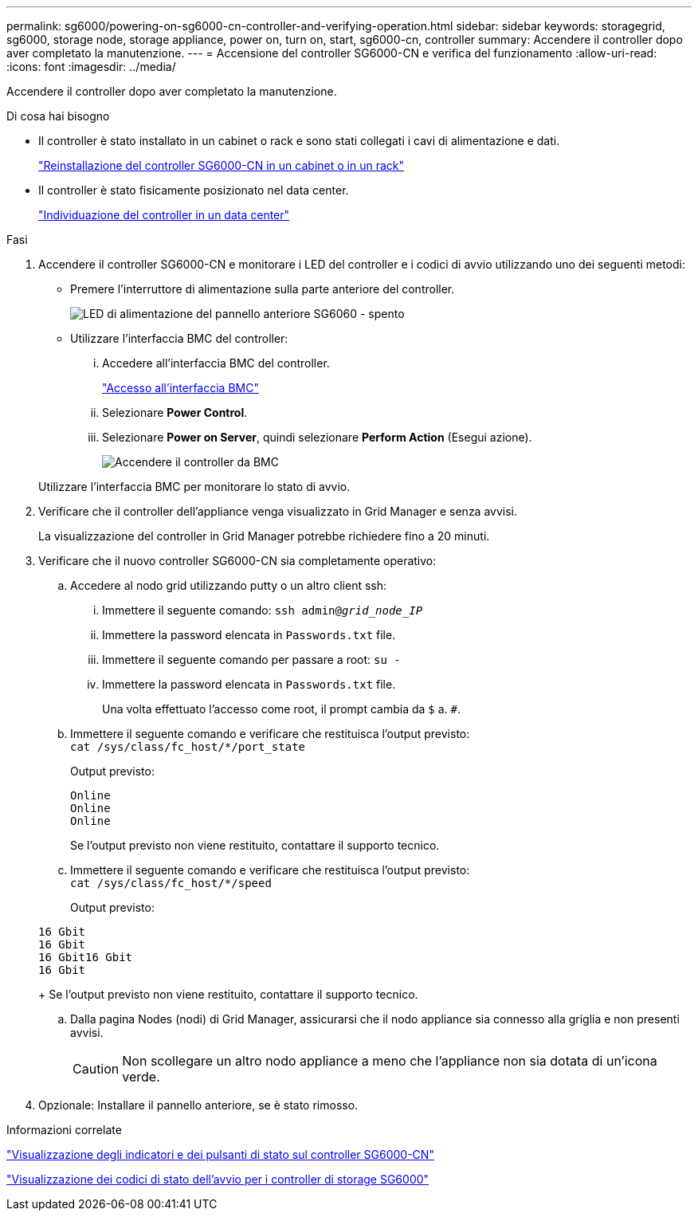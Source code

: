 ---
permalink: sg6000/powering-on-sg6000-cn-controller-and-verifying-operation.html 
sidebar: sidebar 
keywords: storagegrid, sg6000, storage node, storage appliance, power on, turn on, start, sg6000-cn, controller 
summary: Accendere il controller dopo aver completato la manutenzione. 
---
= Accensione del controller SG6000-CN e verifica del funzionamento
:allow-uri-read: 
:icons: font
:imagesdir: ../media/


[role="lead"]
Accendere il controller dopo aver completato la manutenzione.

.Di cosa hai bisogno
* Il controller è stato installato in un cabinet o rack e sono stati collegati i cavi di alimentazione e dati.
+
link:reinstalling-sg6000-cn-controller-into-cabinet-or-rack.html["Reinstallazione del controller SG6000-CN in un cabinet o in un rack"]

* Il controller è stato fisicamente posizionato nel data center.
+
link:locating-controller-in-data-center.html["Individuazione del controller in un data center"]



.Fasi
. Accendere il controller SG6000-CN e monitorare i LED del controller e i codici di avvio utilizzando uno dei seguenti metodi:
+
** Premere l'interruttore di alimentazione sulla parte anteriore del controller.
+
image::../media/sg6060_front_panel_power_led_off.jpg[LED di alimentazione del pannello anteriore SG6060 - spento]

** Utilizzare l'interfaccia BMC del controller:
+
... Accedere all'interfaccia BMC del controller.
+
link:accessing-bmc-interface-sg6000.html["Accesso all'interfaccia BMC"]

... Selezionare *Power Control*.
... Selezionare *Power on Server*, quindi selezionare *Perform Action* (Esegui azione).
+
image::../media/sg6060_power_on_from_bmc.png[Accendere il controller da BMC]

+
Utilizzare l'interfaccia BMC per monitorare lo stato di avvio.





. Verificare che il controller dell'appliance venga visualizzato in Grid Manager e senza avvisi.
+
La visualizzazione del controller in Grid Manager potrebbe richiedere fino a 20 minuti.

. Verificare che il nuovo controller SG6000-CN sia completamente operativo:
+
.. Accedere al nodo grid utilizzando putty o un altro client ssh:
+
... Immettere il seguente comando: `ssh admin@_grid_node_IP_`
... Immettere la password elencata in `Passwords.txt` file.
... Immettere il seguente comando per passare a root: `su -`
... Immettere la password elencata in `Passwords.txt` file.
+
Una volta effettuato l'accesso come root, il prompt cambia da `$` a. `#`.



.. Immettere il seguente comando e verificare che restituisca l'output previsto: +
`cat /sys/class/fc_host/*/port_state`
+
Output previsto:

+
[listing]
----
Online
Online
Online
----
+
Se l'output previsto non viene restituito, contattare il supporto tecnico.

.. Immettere il seguente comando e verificare che restituisca l'output previsto: +
`cat /sys/class/fc_host/*/speed`
+
Output previsto:

+
[listing]
----
16 Gbit
16 Gbit
16 Gbit16 Gbit
16 Gbit
----
+
Se l'output previsto non viene restituito, contattare il supporto tecnico.

.. Dalla pagina Nodes (nodi) di Grid Manager, assicurarsi che il nodo appliance sia connesso alla griglia e non presenti avvisi.
+

CAUTION: Non scollegare un altro nodo appliance a meno che l'appliance non sia dotata di un'icona verde.



. Opzionale: Installare il pannello anteriore, se è stato rimosso.


.Informazioni correlate
link:viewing-status-indicators-and-buttons-on-sg6000-cn-controller.html["Visualizzazione degli indicatori e dei pulsanti di stato sul controller SG6000-CN"]

link:viewing-boot-up-status-codes-for-sg6000-storage-controllers.html["Visualizzazione dei codici di stato dell'avvio per i controller di storage SG6000"]
